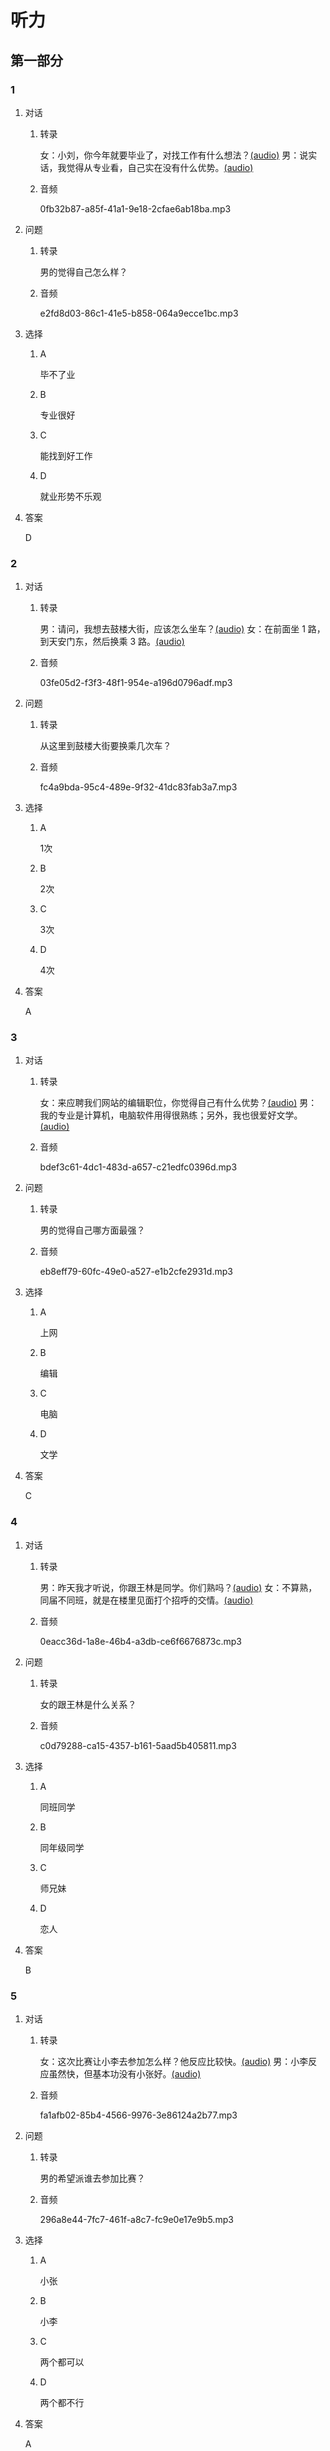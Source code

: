 * 听力
** 第一部分
:PROPERTIES:
:NOTETYPE: 21f26a95-0bf2-4e3f-aab8-a2e025d62c72
:END:
*** 1
:PROPERTIES:
:ID: aa08f8d8-4580-4049-a6a4-9397097eb858
:END:
**** 对话
***** 转录
女：小刘，你今年就要毕业了，对找工作有什么想法？[[file:967eaeae-e0c5-4271-b292-dbfded0f9db0.mp3][(audio)]]
男：说实话，我觉得从专业看，自己实在没有什么优势。[[file:7fcb99b6-bafe-4407-97a3-fdbc8feb6130.mp3][(audio)]]
***** 音频
0fb32b87-a85f-41a1-9e18-2cfae6ab18ba.mp3
**** 问题
***** 转录
男的觉得自己怎么样？
***** 音频
e2fd8d03-86c1-41e5-b858-064a9ecce1bc.mp3
**** 选择
***** A
毕不了业
***** B
专业很好
***** C
能找到好工作
***** D
就业形势不乐观
**** 答案
D
*** 2
:PROPERTIES:
:ID: b8a81178-79c9-453d-9a3f-fdd7fbfbf18d
:END:
**** 对话
***** 转录
男：请问，我想去鼓楼大街，应该怎么坐车？[[file:6a768870-476c-4251-869f-0ae2acb598c2.mp3][(audio)]]
女：在前面坐 1 路，到天安门东，然后换乘 3 路。[[file:14bf98ff-1ef6-4051-853e-67008a4899bf.mp3][(audio)]]
***** 音频
03fe05d2-f3f3-48f1-954e-a196d0796adf.mp3
**** 问题
***** 转录
从这里到鼓楼大街要换乘几次车？
***** 音频
fc4a9bda-95c4-489e-9f32-41dc83fab3a7.mp3
**** 选择
***** A
1次
***** B
2次
***** C
3次
***** D
4次
**** 答案
A
*** 3
:PROPERTIES:
:ID: 33e329f7-3cf9-411b-bff1-00a97f13ae20
:END:
**** 对话
***** 转录
女：来应聘我们网站的编辑职位，你觉得自己有什么优势？[[file:98ba8cec-828e-422b-902e-2e287363d05b.mp3][(audio)]]
男：我的专业是计算机，电脑软件用得很熟练；另外，我也很爱好文学。[[file:0b11039d-0e1e-4cdc-b060-0b5839ae9f67.mp3][(audio)]]
***** 音频
bdef3c61-4dc1-483d-a657-c21edfc0396d.mp3
**** 问题
***** 转录
男的觉得自己哪方面最强？
***** 音频
eb8eff79-60fc-49e0-a527-e1b2cfe2931d.mp3
**** 选择
***** A
上网
***** B
编辑
***** C
电脑
***** D
文学
**** 答案
C
*** 4
:PROPERTIES:
:ID: b29bd10f-97d5-4e1a-adbe-d846f2b01e61
:END:
**** 对话
***** 转录
男：昨天我才听说，你跟王林是同学。你们熟吗？[[file:1f516612-535a-4b2c-abcb-eeba308acad9.mp3][(audio)]]
女：不算熟，同届不同班，就是在楼里见面打个招呼的交情。[[file:8065a027-7135-48f2-8379-676b0fc345c0.mp3][(audio)]]
***** 音频
0eacc36d-1a8e-46b4-a3db-ce6f6676873c.mp3
**** 问题
***** 转录
女的跟王林是什么关系？
***** 音频
c0d79288-ca15-4357-b161-5aad5b405811.mp3
**** 选择
***** A
同班同学
***** B
同年级同学
***** C
师兄妹
***** D
恋人
**** 答案
B
*** 5
:PROPERTIES:
:ID: 13f84e8e-c3b3-4f1e-a462-1f6ba7feaefe
:END:
**** 对话
***** 转录
女：这次比赛让小李去参加怎么样？他反应比较快。[[file:b4fb3e8e-268c-498a-830a-65a0f3c791de.mp3][(audio)]]
男：小李反应虽然快，但基本功没有小张好。[[file:0a03070f-5dfb-4d30-8350-8dcfcfbd1bed.mp3][(audio)]]
***** 音频
fa1afb02-85b4-4566-9976-3e86124a2b77.mp3
**** 问题
***** 转录
男的希望派谁去参加比赛？
***** 音频
296a8e44-7fc7-461f-a8c7-fc9e0e17e9b5.mp3
**** 选择
***** A
小张
***** B
小李
***** C
两个都可以
***** D
两个都不行
**** 答案
A
*** 6
:PROPERTIES:
:ID: e17f6ef4-e385-46b7-8c9f-d87631e10c69
:END:
**** 对话
***** 转录
男：你们给的工资是不是太高了？[[file:9a4d68e0-ef79-40af-9af8-d4a4dcaba184.mp3][(audio)]]
女：专业的、执着的、优秀的人才是无价的。[[file:cfb28060-debe-42d0-8e7a-ea2ce99337f2.mp3][(audio)]]
***** 音频
f42f68d7-b4cb-4cbd-8590-be8dc65184ae.mp3
**** 问题
***** 转录
女的是什么意思？
***** 音频
9870f742-4818-40ae-a312-35b4eb207447.mp3
**** 选择
***** A
给的工资太高了
***** B
学这个专业的人少
***** C
为人才付钱是值得的
***** D
她可以为公司挣回来
**** 答案
C
** 第二部分
*** 7
**** 对话
***** 转录
女：明天就要开项目会了，你真的打算这次让小刘负责？
男：我们不是都说好了吗？小刘有什么不好？
女：她可还是个新人。
男：你总是对别人缺乏信心。
***** 音频
aca52311-775d-4b14-919b-3d1808ccdada.mp3
**** 问题
***** 转录
男的是什么意思？
***** 音频
b331c1ae-c7b9-470d-92b4-fb35bc3b5ebd.mp3
**** 选择
***** A
女的是新人
***** B
要相信小刘
***** C
换人来不及
***** D
再考虑一下
**** 答案
B
*** 8
**** 对话
***** 转录
男：今年来找工作的毕业生里，有适合干办公室的人吗？
女：怎么了？小高不是挺好的吗？
男：她下个月就要辞职了，说是跟别人一起去开公司。
女：我帮你看看。
***** 音频
6e152341-4ea8-45fd-a43f-2d53e235a8f3.mp3
**** 问题
***** 转录
关于小高，下列哪项正确？
***** 音频
105b596f-b84b-47cc-a5bb-5954ecfc54a8.mp3
**** 选择
***** A
要找工作
***** B
准备辞职
***** C
不适合干办公室
***** D
今年刚大学毕业
**** 答案
B
*** 9
**** 对话
***** 转录
女：老师，我的论文怎么样？
男：你论文里这个结论是怎么来的？我完全看不出科学性。
女：您不是说要大胆假设吗？
男：“大胆假设”后面还有一句是“小心求证”呢！
***** 音频
f77a6809-e839-4853-80b7-0d1878a10959.mp3
**** 问题
***** 转录
老师认为这篇论文怎么样？
***** 音频
cc8d9684-bb74-4f98-bfc5-3c0ecbb13bcc.mp3
**** 选择
***** A
写得很好
***** B
有科学性
***** C
没有证据
***** D
假设大胆
**** 答案
C
*** 10
**** 对话
***** 转录
男：你们今天怎么回事？8：30 上课，只来了十几个人，现在 9：00 了，还有三个没来。
女：老师，他们三个病了，去了医院，马上就到。
男：马上马上，已经迟到半小时了！
女：您看，已经来了！
***** 音频
08d9cd6e-109d-4b60-a832-3a885be8d7c1.mp3
**** 问题
***** 转录
今天学生来上课的情况怎么样？
***** 音频
9612895d-0512-4082-9560-22e9101de6d8.mp3
**** 选择
***** A
都是一起来的
***** B
一直没有到齐
***** C
是陆陆续续来的
***** D
所有人都迟到了
**** 答案
C
*** 11-12
**** 对话
***** 转录
女：之前公司并没有录用你，你为什么还要写感谢信给我们呢？
男：虽然公司没有录用我，但认真看过我的简历，也使我收获了面试经验，我觉得也应该表示感谢。
女：你做得好！正是因为你写来的感谢信，让我们觉得你是个很有礼貌的人，对我们公司也很有诚意，所以这次招聘时我们就优先考虑了你。
男：非常感谢您和公司给我这个机会。
女：这个机会是你自己创造的。
***** 音频
9859a42b-51ce-40d0-8729-569d616457b4.mp3
**** 题目
***** 11
****** 问题
******* 转录
说话的两个人是什么关系？
******* 音频
cc6459ba-dd5d-48ae-a3c0-1b5ad9ed9bb2.mp3
****** 选择
******* A
同学或朋友
******* B
老板和顾客
******* C
两个求职者
******* D
面试官和求职者
****** 答案
D
***** 12
****** 问题
******* 转录
这次公司招聘为什么优先考虑这个男的？
******* 音频
1f5adbd1-9f8a-44c0-820d-853ab85caa19.mp3
****** 选择
******* A
他写过感谢信
******* B
他有工作经验
******* C
他对面试官很礼貌
******* D
他是公司的老职员
****** 答案
A
*** 13-14
**** 段话
***** 转录
希望国际大酒店，是本市唯一一家五星级酒店，占地面积 5.5 万平方米，共有客房 288 套。现酒店财务部需要招聘财务经理一名，成本主管一名，IT 主管一名。以上职位都要求相关专业研究生毕业，需有两年以上酒店工作经验。酒店可提供住宿，薪酬面议。我们将为你提供一个和谐的工作环境和良好的学习氛围，传授五星级酒店管理的技能，助你快速成长。
***** 音频
364f8151-1345-49b5-a887-5720336bd210.mp3
**** 题目
***** 13
****** 问题
******* 转录
酒店对应聘者有什么要求？
******* 音频
a8e5e205-3cff-4f30-a7bd-a31069217a59.mp3
****** 选择
******* A
学酒店专业
******* B
研究生学历
******* C
有管理经验
******* D
签两年合同
****** 答案
B
***** 14
****** 问题
******* 转录
关于酒店，下列哪项正确？
******* 音频
1bec79c7-0417-4f8c-b1e5-c955c3828088.mp3
****** 选择
******* A
要招聘五人
******* B
工资非常高
******* C
有员工宿舍
******* D
有管理培训班
****** 答案
C
* 阅读
** 第一部分
*** 段话
生活就像一面镜子。你对它哭，[[gap][15]]。如果你想要它对你微笑，那么只有一种办法，就是也对它微笑。微笑，是最美好、最迷人的一种表情。人生有成功也有失败，谁都不可能一帆风顺。真正大的智意，往往源于失败的教训。古今中外，大多数成功者都经历过失败，可贵的是他们的勇气，他们能微笑着[[gap][16]]失败。就像马克。吐温经商失意，便弃商从文，结果一举成名。我们不能单单停留在失败中，要从失败中吸取经验教训，把这些经验教训作为以后行动的[[gap][17]]，这样，我们才会变得成熟，最终[[gap][18]]成功的彼岸。正如拿破仑所说的：“避免失败的最好方法，就是决心获得下一次成功”
*** 题目
**** 15
***** 选择
****** A
它看不见
****** B
它就碎了
****** C
它也对你哭
****** D
它就对你笑
***** 答案
C
**** 16
***** 选择
****** A
面对
****** B
对面
****** C
面临
****** D
方面
***** 答案
A
**** 17
***** 选择
****** A
参加
****** B
参观
****** C
参考
****** D
参与
***** 答案
C
**** 18
***** 选择
****** A
发达
****** B
到达
****** C
达到
****** D
表达
***** 答案
B
** 第二部分
*** 19
:PROPERTIES:
:ID: 8949b955-18b2-4ca6-bb28-5c6368f3fd91
:END:
**** 段话
他对公交的这种专注显然为他求职打开了大门。老总们向他发出了热情的邀请，给他非常好的职位和待遇，甚至要专门为他成立有关的部门，只为留住这个人才。最终，他选择了一家他最感兴趣的单位。
**** 选择
***** A
他要去公交公司任职
***** B
想要录用他的公司不止一家
***** C
有人愿意为他专门成立公司
***** D
他选择了待遇最好的公司
**** 答案
B
*** 20
:PROPERTIES:
:ID: c9d5582c-82f6-43bb-8e0c-2ce8cd9a67e5
:END:
**** 段话
任何一家公司在招聘时，都会注意一个人的综合能力。然而在短暂的面试时间里，无论准备得如何充分，都无法让个人才能全方位地展示出来。作为求职者，应该做的是，针对所应聘岗位强调个人的能力和专长，针对这项工作详细阐述自己的优点与长处。
**** 选择
***** A
招聘时都要经过面试
***** B
面试前要做充分的准备
***** C
求职者要表现自己的优势
***** D
求职者应该全面展示自己
**** 答案
C
*** 21
:PROPERTIES:
:ID: 3af49e67-c086-4d4f-a563-2d294eda33cd
:END:
**** 段话
“名片效应”是指两个人在交往时，如果首先表明自己与对方的态度和价值观相同，就会使对方感到你与他有很多的相似性，从而很快地缩小与你的心理距离，更愿意同你接近，结成良好的人际关系。在这里，有意识、有目的地向对方表明态度和观点，就如同名片一样，可以把自己介绍给对方。
**** 选择
***** A
“名片效应”是指见面时给对方名片
***** B
“名片效应”要求双方态度完全一样
***** C
“名片效应”可以缩小人之间的距离
***** D
“名片效应”是有意识有目的地骗人
**** 答案
C
*** 22
:PROPERTIES:
:ID: 049bd38d-a032-4135-8535-6a30f565cf37
:END:
**** 段话
本职位任职要求：一、从事电视编导、新闻采编工作3年以上，有丰富的外拍经验；二、集体荣誉感强，能很好地与团队其他工作人员进行工作对接；三、能适应出差的工作节奏；四、有超强的抗压能力和工作主动性。
**** 选择
***** A
这个职位工作不太紧张
***** B
这是招聘报社记者的广告
***** C
这个职位要求个人独立工作
***** D
这个职位可能常常需要出差
**** 答案
D
** 第三部分
*** 23-25
**** 段话
年轻人选择职业时，常常把收入水平当作最重要的、甚至是唯一的标准。实际上，我们需要思考的问题还有很多。
在选择工作时，首先应该考虑行业。因为行业决定了企业业务发展趋势，大多数企业的业务发展，都会受到行业整体的影响。如果行业不景气，企业要取得好的发展就比较难；如果行业竞争过于激烈，企业的发展也必然受到影响，不容易获得较大收益。所以，选择一个好的行业、处于上升阶段的行业，是选择好工作的前提。
其次，即使是好行业，也可能有不那么好的企业。请注意，好企业不等于大企业，有些企业虽然规模大，但未必好。例如，有些企业，行业一出现问题，便立刻裁员，这至少说明企业没有长远规划，经营不稳。所以，在选择工作时，要尽量避免选择看上去大实际上弱的企业，与其如此，不如在小企业待着，至少有比较大的发展空间。
第三个要考虑的就是个人发展空间的问题。对于毕业时间不长的人而言，职业发展是关键，这会决定你未来若干年的位置和走向，所以，在选择工作时，职业发展空间应作为关注焦点。职业发展空间包括两方面：职位发展与能力发展。因此，对于你所申请的工作，必须明确岗位职责，思考该岗位是否能够提高自身能力，能否得到职位上的提升。
**** 题目
***** 23
****** 问题
作者不赞成求职时重点考虑什么？
****** 选择
******* A
工资
******* B
行业
******* C
企业
******* D
发展
****** 答案
A
***** 24
****** 问题
根据上文，应该选择什么样的企业？
****** 选择
******* A
大企业
******* B
小企业
******* C
有名气的企业
******* D
经营稳定的企业
****** 答案
D
***** 25
****** 问题
为什么要关注职业发展空间？
****** 选择
******* A
发展空间越大，收入水平越高
******* B
发展空间越大，行业竞争越小
******* C
发展空间大，未来才可能提升
******* D
发展空间大，岗位职责才明确
****** 答案
C
*** 26-28
**** 段话
与其说应聘像是通过一项考试，倒不如说像是一个生动活泼的商业谈判。为什么？参加考试时，对你的沟通能力和技巧的挑战不大；而应聘是一个商业行为，只有出色的沟通能力才能确保你成功地把自己包装和销售出去。很多自视甚高的人，甚至已在职场打拼多年的人经常抱怨：“我为什么总是怀才不遇啊？”其实我们更应该问问自己：“我是一个别人感兴趣的人吗？我有没有能力让招聘官喜欢自己？”
一家著名的4A广告公司到一所高校进行校园宣讲会。会后，大学生们投递的简历堆得像山一样。小张一直渴望能进这家广告公司，但看着一摞摞简历，她对自己能不能脱颖而出实在没有信心。她反复思考着，怎样才能在简历中突出一个广告人应有的素质——有创意呢？突然，她看见了校园里卖圣诞贺卡的小商店，不由灵光一闪：何不利用圣诞卡写简历？
小张马上买下一张精美的音乐卡，在首页用漂亮的钢笔字写下对招聘官的问候，翻开来，伴随着动听的音乐，呈现的是小张贴得工工整整的简历。小张亲自把这份“祝福简历”送到招聘官手里时，招聘官脸上流露出明显的惊讶和欣喜。就这样，小张进入了第一轮面试。
沟通力说白了就是让别人了解你，进而接受你，更高境界就是让他们喜欢你，让他们觉得没有你不行。从应聘沟通来讲，一个明显的挑战是要在极短的时间里为自己树立一个自信可靠的形象。
**** 题目
***** 26
****** 问题
作者觉得应聘像什么？
****** 选择
******* A
考试
******* B
谈判
******* C
销售
******* D
挑战
****** 答案
B
***** 27
****** 问题
小张得到面试机会是因为：
****** 选择
******* A
她上的大学很有名
******* B
她的字写得很漂亮
******* C
她给招聘官送礼了
******* D
她的简历很有创意
****** 答案
D
***** 28
****** 问题
上文主要想告诉我们：
****** 选择
******* A
我们为什么怀才不遇
******* B
应该用圣诞卡写简历
******* C
应聘中沟通的重要性
******* D
树立与众不同的形象
****** 答案
C
* 书写
** 第一部分
*** 29
**** 词语
***** 1
是
***** 2
的
***** 3
在
***** 4
她的反应
***** 5
正常范围内
**** 答案
***** 1
她的反应是在正常范围内的。
*** 30
**** 词语
***** 1
到达了
***** 2
代表们
***** 3
会场
***** 4
陆续
***** 5
已经
**** 答案
***** 1
代表们已经陆续到达了会场。
*** 31
**** 词语
***** 1
可以
***** 2
他的
***** 3
给你
***** 4
成长过程
***** 5
参考
**** 答案
***** 1
他的成长过程可以给你参考。

